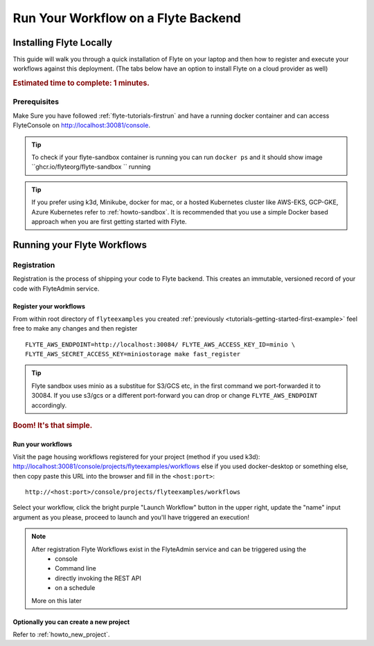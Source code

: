 .. _tutorials-getting-started-run-on-flyte:

######################################
Run Your Workflow on a Flyte Backend
######################################

************************
Installing Flyte Locally
************************

This guide will walk you through a quick installation of Flyte on your laptop and then how to register and execute your
workflows against this deployment. (The tabs below have an option to install Flyte on a cloud provider as well)

.. rubric:: Estimated time to complete: 1 minutes.

Prerequisites
=============

Make Sure you have followed :ref:`flyte-tutorials-firstrun` and have a running docker container and can access FlyteConsole on http://localhost:30081/console.

.. tip:: To check if your flyte-sandbox container is running you can run ``docker ps`` and it should show image ``ghcr.io/flyteorg/flyte-sandbox `` running

.. tip:: If you prefer using k3d, Minikube, docker for mac, or a hosted Kubernetes cluster like AWS-EKS, GCP-GKE, Azure Kubernetes refer to :ref:`howto-sandbox`. It is recommended that you use a simple Docker based approach when you are first getting started with Flyte.

.. _tutorials-run-flyte-laptop:

****************************
Running your Flyte Workflows
****************************

Registration
============
Registration is the process of shipping your code to Flyte backend. This creates an immutable, versioned record of your code with FlyteAdmin service.

Register your workflows
-----------------------

From within root directory of ``flyteexamples`` you created :ref:`previously <tutorials-getting-started-first-example>`
feel free to make any changes and then register ::

  FLYTE_AWS_ENDPOINT=http://localhost:30084/ FLYTE_AWS_ACCESS_KEY_ID=minio \
  FLYTE_AWS_SECRET_ACCESS_KEY=miniostorage make fast_register


.. tip:: Flyte sandbox uses minio as a substitue for S3/GCS etc, in the first command we port-forwarded it to 30084. If you use s3/gcs or a different port-forward you can drop or change ``FLYTE_AWS_ENDPOINT`` accordingly.

.. rubric:: Boom! It's that simple.

Run your workflows
------------------

Visit the page housing workflows registered for your project (method if you used k3d):
`http://localhost:30081/console/projects/flyteexamples/workflows <http://localhost:30081/console/projects/flyteexamples/workflows>`__
else if you used docker-desktop or something else, then copy paste this URL into the browser and fill in the ``<host:port>``::

    http://<host:port>/console/projects/flyteexamples/workflows


Select your workflow, click the bright purple "Launch Workflow" button in the upper right, update the "name" input
argument as you please, proceed to launch and you'll have triggered an execution!

.. note::

    After registration Flyte Workflows exist in the FlyteAdmin service and can be triggered using the
      - console
      - Command line
      - directly invoking the REST API
      - on a schedule

    More on this later

Optionally you can create a new project
----------------------------------------
Refer to :ref:`howto_new_project`.